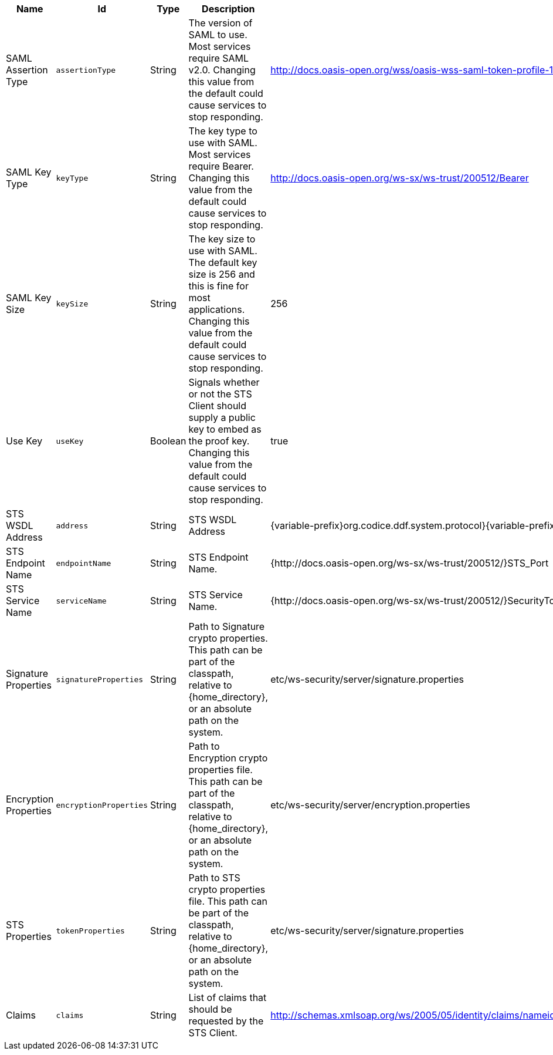 :title: Security STS Client
:id: ddf.security.sts.client.configuration
:type: table
:status: published
:application: {ddf-security}
:summary: STS Client configurations.

.[[_ddf.security.sts.client.configuration]]Security STS Client
[cols="1,1m,1,3,1,1" options="header"]
|===

|Name
|Id
|Type
|Description
|Default Value
|Required

|SAML Assertion Type
|assertionType
|String
|The version of SAML to use. Most services require SAML v2.0. Changing this value from the default could cause services to stop responding.
|http://docs.oasis-open.org/wss/oasis-wss-saml-token-profile-1.1#SAMLV2.0
|true

|SAML Key Type
|keyType
|String
|The key type to use with SAML. Most services require Bearer. Changing this value from the default could cause services to stop responding.
|http://docs.oasis-open.org/ws-sx/ws-trust/200512/Bearer
|true

|SAML Key Size
|keySize
|String
|The key size to use with SAML. The default key size is 256 and this is fine for most applications. Changing this value from the default could cause services to stop responding.
|256
|true

|Use Key
|useKey
|Boolean
|Signals whether or not the STS Client should supply a public key to embed as the proof key. Changing this value from the default could cause services to stop responding.
|true
|true

|STS WSDL Address
|address
|String
|STS WSDL Address
|{variable-prefix}org.codice.ddf.system.protocol}{variable-prefix}org.codice.ddf.system.hostname}:{variable-prefix}org.codice.ddf.system.port}{org.codice.ddf.system.rootContext}/SecurityTokenService?wsdl
|true

|STS Endpoint Name
|endpointName
|String
|STS Endpoint Name.
|{http://docs.oasis-open.org/ws-sx/ws-trust/200512/}STS_Port
|false

|STS Service Name
|serviceName
|String
|STS Service Name.
|{http://docs.oasis-open.org/ws-sx/ws-trust/200512/}SecurityTokenService
|false

|Signature Properties
|signatureProperties
|String
|Path to Signature crypto properties. This path can be part of the classpath, relative to {home_directory}, or an absolute path on the system.
|etc/ws-security/server/signature.properties
|true

|Encryption Properties
|encryptionProperties
|String
|Path to Encryption crypto properties file. This path can be part of the classpath, relative to {home_directory}, or an absolute path on the system.
|etc/ws-security/server/encryption.properties
|true

|STS Properties
|tokenProperties
|String
|Path to STS crypto properties file. This path can be part of the classpath, relative to {home_directory}, or an absolute path on the system.
|etc/ws-security/server/signature.properties
|true

|Claims
|claims
|String
|List of claims that should be requested by the STS Client.
|http://schemas.xmlsoap.org/ws/2005/05/identity/claims/nameidentifier,http://schemas.xmlsoap.org/ws/2005/05/identity/claims/emailaddress,http://schemas.xmlsoap.org/ws/2005/05/identity/claims/surname,http://schemas.xmlsoap.org/ws/2005/05/identity/claims/givenname,http://schemas.xmlsoap.org/ws/2005/05/identity/claims/role
|true

|===

